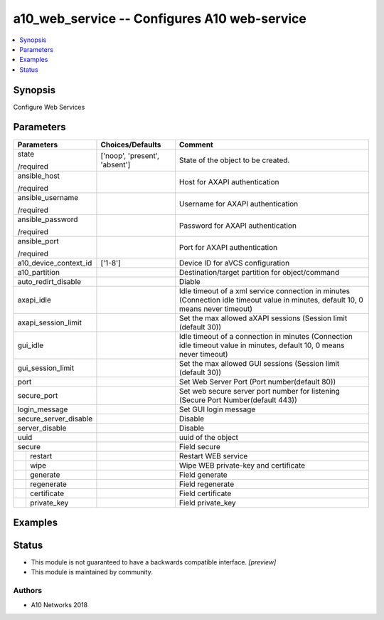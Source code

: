 .. _a10_web_service_module:


a10_web_service -- Configures A10 web-service
=============================================

.. contents::
   :local:
   :depth: 1


Synopsis
--------

Configure Web Services






Parameters
----------

+-----------------------+-------------------------------+-----------------------------------------------------------------------------------------------------------------------------------+
| Parameters            | Choices/Defaults              | Comment                                                                                                                           |
|                       |                               |                                                                                                                                   |
|                       |                               |                                                                                                                                   |
+=======================+===============================+===================================================================================================================================+
| state                 | ['noop', 'present', 'absent'] | State of the object to be created.                                                                                                |
|                       |                               |                                                                                                                                   |
| /required             |                               |                                                                                                                                   |
+-----------------------+-------------------------------+-----------------------------------------------------------------------------------------------------------------------------------+
| ansible_host          |                               | Host for AXAPI authentication                                                                                                     |
|                       |                               |                                                                                                                                   |
| /required             |                               |                                                                                                                                   |
+-----------------------+-------------------------------+-----------------------------------------------------------------------------------------------------------------------------------+
| ansible_username      |                               | Username for AXAPI authentication                                                                                                 |
|                       |                               |                                                                                                                                   |
| /required             |                               |                                                                                                                                   |
+-----------------------+-------------------------------+-----------------------------------------------------------------------------------------------------------------------------------+
| ansible_password      |                               | Password for AXAPI authentication                                                                                                 |
|                       |                               |                                                                                                                                   |
| /required             |                               |                                                                                                                                   |
+-----------------------+-------------------------------+-----------------------------------------------------------------------------------------------------------------------------------+
| ansible_port          |                               | Port for AXAPI authentication                                                                                                     |
|                       |                               |                                                                                                                                   |
| /required             |                               |                                                                                                                                   |
+-----------------------+-------------------------------+-----------------------------------------------------------------------------------------------------------------------------------+
| a10_device_context_id | ['1-8']                       | Device ID for aVCS configuration                                                                                                  |
|                       |                               |                                                                                                                                   |
|                       |                               |                                                                                                                                   |
+-----------------------+-------------------------------+-----------------------------------------------------------------------------------------------------------------------------------+
| a10_partition         |                               | Destination/target partition for object/command                                                                                   |
|                       |                               |                                                                                                                                   |
|                       |                               |                                                                                                                                   |
+-----------------------+-------------------------------+-----------------------------------------------------------------------------------------------------------------------------------+
| auto_redirt_disable   |                               | Diable                                                                                                                            |
|                       |                               |                                                                                                                                   |
|                       |                               |                                                                                                                                   |
+-----------------------+-------------------------------+-----------------------------------------------------------------------------------------------------------------------------------+
| axapi_idle            |                               | Idle timeout of a xml service connection in minutes (Connection idle timeout value in minutes, default 10, 0 means never timeout) |
|                       |                               |                                                                                                                                   |
|                       |                               |                                                                                                                                   |
+-----------------------+-------------------------------+-----------------------------------------------------------------------------------------------------------------------------------+
| axapi_session_limit   |                               | Set the max allowed aXAPI sessions (Session limit (default 30))                                                                   |
|                       |                               |                                                                                                                                   |
|                       |                               |                                                                                                                                   |
+-----------------------+-------------------------------+-----------------------------------------------------------------------------------------------------------------------------------+
| gui_idle              |                               | Idle timeout of a connection in minutes (Connection idle timeout value in minutes, default 10, 0 means never timeout)             |
|                       |                               |                                                                                                                                   |
|                       |                               |                                                                                                                                   |
+-----------------------+-------------------------------+-----------------------------------------------------------------------------------------------------------------------------------+
| gui_session_limit     |                               | Set the max allowed GUI sessions (Session limit (default 30))                                                                     |
|                       |                               |                                                                                                                                   |
|                       |                               |                                                                                                                                   |
+-----------------------+-------------------------------+-----------------------------------------------------------------------------------------------------------------------------------+
| port                  |                               | Set Web Server Port (Port number(default 80))                                                                                     |
|                       |                               |                                                                                                                                   |
|                       |                               |                                                                                                                                   |
+-----------------------+-------------------------------+-----------------------------------------------------------------------------------------------------------------------------------+
| secure_port           |                               | Set web secure server port number for listening (Secure Port Number(default 443))                                                 |
|                       |                               |                                                                                                                                   |
|                       |                               |                                                                                                                                   |
+-----------------------+-------------------------------+-----------------------------------------------------------------------------------------------------------------------------------+
| login_message         |                               | Set GUI login message                                                                                                             |
|                       |                               |                                                                                                                                   |
|                       |                               |                                                                                                                                   |
+-----------------------+-------------------------------+-----------------------------------------------------------------------------------------------------------------------------------+
| secure_server_disable |                               | Disable                                                                                                                           |
|                       |                               |                                                                                                                                   |
|                       |                               |                                                                                                                                   |
+-----------------------+-------------------------------+-----------------------------------------------------------------------------------------------------------------------------------+
| server_disable        |                               | Disable                                                                                                                           |
|                       |                               |                                                                                                                                   |
|                       |                               |                                                                                                                                   |
+-----------------------+-------------------------------+-----------------------------------------------------------------------------------------------------------------------------------+
| uuid                  |                               | uuid of the object                                                                                                                |
|                       |                               |                                                                                                                                   |
|                       |                               |                                                                                                                                   |
+-----------------------+-------------------------------+-----------------------------------------------------------------------------------------------------------------------------------+
| secure                |                               | Field secure                                                                                                                      |
|                       |                               |                                                                                                                                   |
|                       |                               |                                                                                                                                   |
+---+-------------------+-------------------------------+-----------------------------------------------------------------------------------------------------------------------------------+
|   | restart           |                               | Restart WEB service                                                                                                               |
|   |                   |                               |                                                                                                                                   |
|   |                   |                               |                                                                                                                                   |
+---+-------------------+-------------------------------+-----------------------------------------------------------------------------------------------------------------------------------+
|   | wipe              |                               | Wipe WEB private-key and certificate                                                                                              |
|   |                   |                               |                                                                                                                                   |
|   |                   |                               |                                                                                                                                   |
+---+-------------------+-------------------------------+-----------------------------------------------------------------------------------------------------------------------------------+
|   | generate          |                               | Field generate                                                                                                                    |
|   |                   |                               |                                                                                                                                   |
|   |                   |                               |                                                                                                                                   |
+---+-------------------+-------------------------------+-----------------------------------------------------------------------------------------------------------------------------------+
|   | regenerate        |                               | Field regenerate                                                                                                                  |
|   |                   |                               |                                                                                                                                   |
|   |                   |                               |                                                                                                                                   |
+---+-------------------+-------------------------------+-----------------------------------------------------------------------------------------------------------------------------------+
|   | certificate       |                               | Field certificate                                                                                                                 |
|   |                   |                               |                                                                                                                                   |
|   |                   |                               |                                                                                                                                   |
+---+-------------------+-------------------------------+-----------------------------------------------------------------------------------------------------------------------------------+
|   | private_key       |                               | Field private_key                                                                                                                 |
|   |                   |                               |                                                                                                                                   |
|   |                   |                               |                                                                                                                                   |
+---+-------------------+-------------------------------+-----------------------------------------------------------------------------------------------------------------------------------+







Examples
--------

.. code-block:: yaml+jinja

    





Status
------




- This module is not guaranteed to have a backwards compatible interface. *[preview]*


- This module is maintained by community.



Authors
~~~~~~~

- A10 Networks 2018

